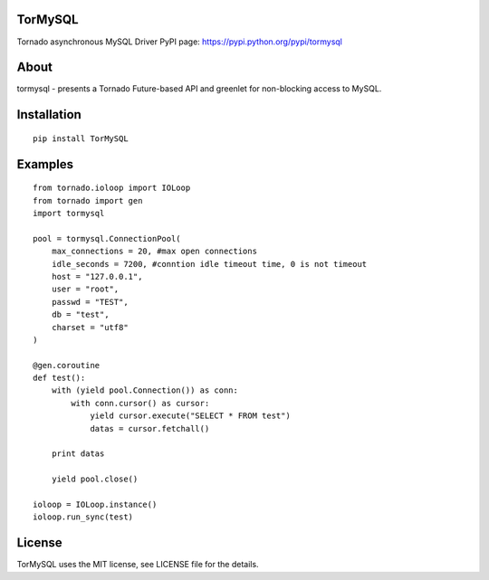 TorMySQL
========

.. image:: https://travis-ci.org/snower/TorMySQL.svg
    :target: https://travis-ci.org/snower/TorMySQL

Tornado asynchronous MySQL Driver
PyPI page: https://pypi.python.org/pypi/tormysql

About
=====

tormysql - presents a Tornado Future-based API and greenlet for
non-blocking access to MySQL.

Installation
============

::

    pip install TorMySQL

Examples
========

::

    from tornado.ioloop import IOLoop
    from tornado import gen
    import tormysql

    pool = tormysql.ConnectionPool(
        max_connections = 20, #max open connections
        idle_seconds = 7200, #conntion idle timeout time, 0 is not timeout
        host = "127.0.0.1",
        user = "root",
        passwd = "TEST",
        db = "test",
        charset = "utf8"
    )

    @gen.coroutine
    def test():
        with (yield pool.Connection()) as conn:
            with conn.cursor() as cursor:
                yield cursor.execute("SELECT * FROM test")
                datas = cursor.fetchall()

        print datas
        
        yield pool.close()

    ioloop = IOLoop.instance()
    ioloop.run_sync(test)

License
========

TorMySQL uses the MIT license, see LICENSE file for the details.